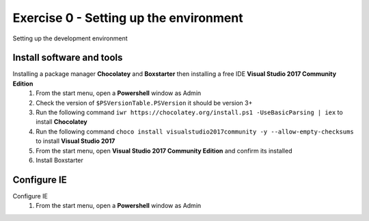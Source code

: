 .. exercise-0:

=====================================================
Exercise 0 - Setting up the environment
=====================================================
Setting up the development environment

Install software and tools
--------------------------------
Installing a package manager **Chocolatey** and **Boxstarter** then installing a free IDE **Visual Studio 2017 Community Edition**
    #. From the start menu, open a **Powershell** window as Admin
    #. Check the version of ``$PSVersionTable.PSVersion`` it should be version 3+
    #. Run the following command ``iwr https://chocolatey.org/install.ps1 -UseBasicParsing | iex`` to install **Chocolatey**
    #. Run the following command ``choco install visualstudio2017community -y --allow-empty-checksums`` to install **Visual Studio 2017**
    #. From the start menu, open **Visual Studio 2017 Community Edition** and confirm its installed 
    #. Install Boxstarter


Configure IE
------------------
Configure IE 
    #. From the start menu, open a **Powershell** window as Admin
